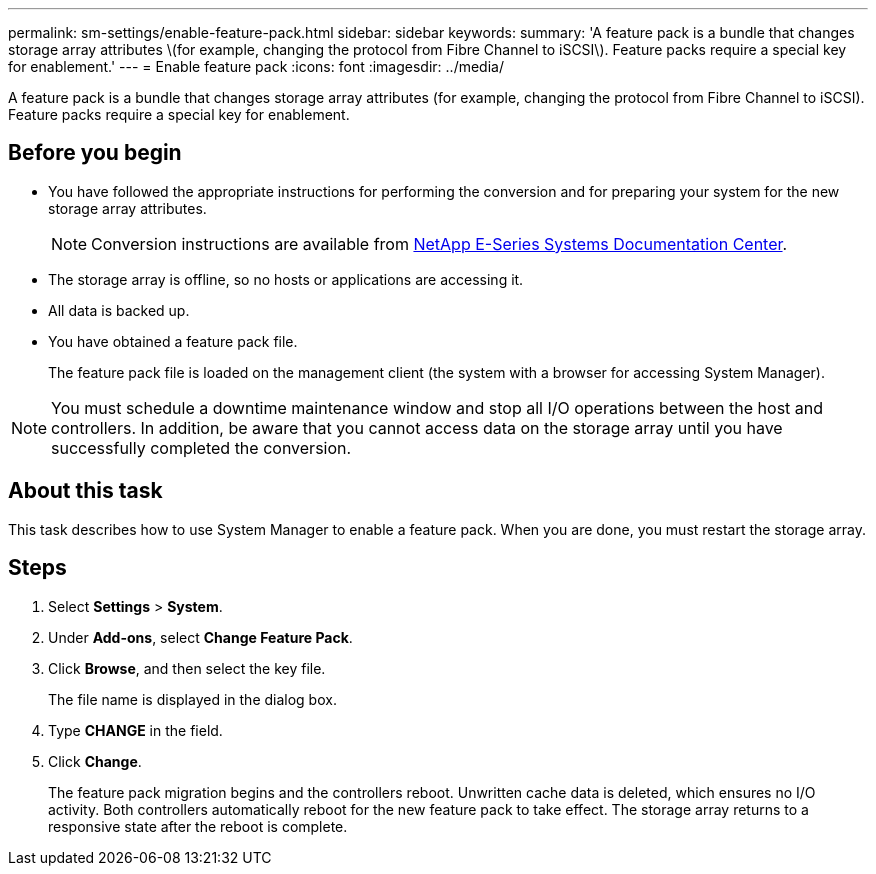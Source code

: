 ---
permalink: sm-settings/enable-feature-pack.html
sidebar: sidebar
keywords: 
summary: 'A feature pack is a bundle that changes storage array attributes \(for example, changing the protocol from Fibre Channel to iSCSI\). Feature packs require a special key for enablement.'
---
= Enable feature pack
:icons: font
:imagesdir: ../media/

[.lead]
A feature pack is a bundle that changes storage array attributes (for example, changing the protocol from Fibre Channel to iSCSI). Feature packs require a special key for enablement.

== Before you begin

* You have followed the appropriate instructions for performing the conversion and for preparing your system for the new storage array attributes.
+
[NOTE]
====
Conversion instructions are available from http://mysupport.netapp.com/info/web/ECMP1658252.html[NetApp E-Series Systems Documentation Center].
====

* The storage array is offline, so no hosts or applications are accessing it.
* All data is backed up.
* You have obtained a feature pack file.
+
The feature pack file is loaded on the management client (the system with a browser for accessing System Manager).

[NOTE]
====
You must schedule a downtime maintenance window and stop all I/O operations between the host and controllers. In addition, be aware that you cannot access data on the storage array until you have successfully completed the conversion.
====

== About this task

This task describes how to use System Manager to enable a feature pack. When you are done, you must restart the storage array.

== Steps

. Select *Settings* > *System*.
. Under *Add-ons*, select *Change Feature Pack*.
. Click *Browse*, and then select the key file.
+
The file name is displayed in the dialog box.

. Type *CHANGE* in the field.
. Click *Change*.
+
The feature pack migration begins and the controllers reboot. Unwritten cache data is deleted, which ensures no I/O activity. Both controllers automatically reboot for the new feature pack to take effect. The storage array returns to a responsive state after the reboot is complete.
